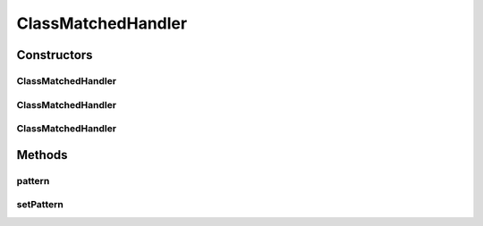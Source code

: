 ClassMatchedHandler
===================

.. java:package:: se.sics.kompics
   :noindex:

.. java:type:: public abstract class ClassMatchedHandler<V, E extends KompicsEvent & PatternExtractor<Class<Object>, ? super V>> extends MatchedHandler<Class<Object>, V, E>

   :author: Lars Kroll <lkroll@kth.se>

Constructors
------------
ClassMatchedHandler
^^^^^^^^^^^^^^^^^^^

.. java:constructor:: protected ClassMatchedHandler()
   :outertype: ClassMatchedHandler

ClassMatchedHandler
^^^^^^^^^^^^^^^^^^^

.. java:constructor:: @SuppressWarnings protected ClassMatchedHandler(Class<?> matchType)
   :outertype: ClassMatchedHandler

ClassMatchedHandler
^^^^^^^^^^^^^^^^^^^

.. java:constructor:: @SuppressWarnings protected ClassMatchedHandler(Class<E> cxtType, Class<?> matchType)
   :outertype: ClassMatchedHandler

Methods
-------
pattern
^^^^^^^

.. java:method:: @Override public Class<Object> pattern()
   :outertype: ClassMatchedHandler

setPattern
^^^^^^^^^^

.. java:method::  void setPattern(Class<Object> matchType)
   :outertype: ClassMatchedHandler

